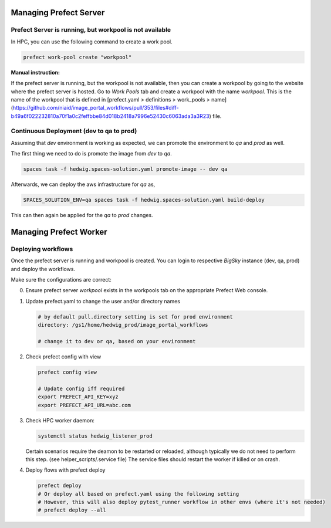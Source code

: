 Managing Prefect Server
=======================

Prefect Server is running, but workpool is not available
--------------------------------------------------------

In HPC, you can use the following command to create a work pool.

.. code-block::

   prefect work-pool create "workpool"

**Manual instruction:**

If the prefect server is running, but the workpool is not available, then you can create a workpool by going to the website where the prefect server is hosted. Go to `Work Pools` tab and create a workpool with the name `workpool`. This is the name of the workpool that is defined in [prefect.yaml > definitions > work_pools > name](https://github.com/niaid/image_portal_workflows/pull/353/files#diff-b49a6f022232810a70f1a0c2feffbbe84d018b2418a7996e52430c6063ada3a3R23) file.

Continuous Deployment (dev to qa to prod)
-----------------------------------------

Assuming that `dev` environment is working as expected, we can promote the environment to `qa` and `prod` as well.

The first thing we need to do is promote the image from `dev` to `qa`.

.. code-block::

   spaces task -f hedwig.spaces-solution.yaml promote-image -- dev qa

Afterwards, we can deploy the aws infrastructure for `qa` as,

.. code-block::

   SPACES_SOLUTION_ENV=qa spaces task -f hedwig.spaces-solution.yaml build-deploy

This can then again be applied for the `qa` to `prod` changes.

Managing Prefect Worker
=======================

Deploying workflows
-------------------


Once the prefect server is running and workpool is created. You can login to respective *BigSky* instance (dev, qa, prod) and deploy the workflows.

Make sure the configurations are correct:

0. Ensure prefect server `workpool` exists in the workpools tab on the appropriate Prefect Web console.

1. Update prefect.yaml to change the user and/or directory names

   .. code-block::

      # by default pull.directory setting is set for prod environment
      directory: /gs1/home/hedwig_prod/image_portal_workflows

      # change it to dev or qa, based on your environment

2. Check prefect config with view

   .. code-block::

      prefect config view

      # Update config iff required
      export PREFECT_API_KEY=xyz
      export PREFECT_API_URL=abc.com

3. Check HPC worker daemon:

   .. code-block::

      systemctl status hedwig_listener_prod


   Certain scenarios require the deamon to be restarted or reloaded, although typically we do not need to perform this step. (see helper_scripts/.service file) The service files should restart the worker if killed or on crash. 

4. Deploy flows with prefect deploy

   .. code-block::

      prefect deploy
      # Or deploy all based on prefect.yaml using the following setting
      # However, this will also deploy pytest_runner workflow in other envs (where it's not needed)
      # prefect deploy --all

